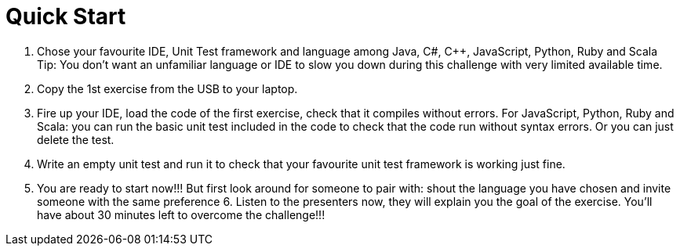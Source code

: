Quick Start
===========

1. Chose your favourite IDE, Unit Test framework and language among Java, C#, C++, JavaScript, Python, Ruby and Scala 
Tip: You don’t want an unfamiliar language or IDE to slow you down during this challenge with very limited available time. 
2. Copy the 1st exercise from the USB to your laptop.
3. Fire up your IDE, load the code of the first exercise, check that it compiles without errors. For JavaScript, Python, Ruby and Scala: you can run the basic unit test included in the code to check that the code run without syntax errors. Or you can just delete the test. 
4. Write an empty unit test and run it to check that your favourite unit test framework is working just fine. 
5. You are ready to start now!!! But first look around for someone to pair with: shout the language you have chosen and invite someone with the same preference 6. Listen to the presenters now, they will explain you the goal of the exercise. You’ll have about 30 minutes left to overcome the challenge!!!